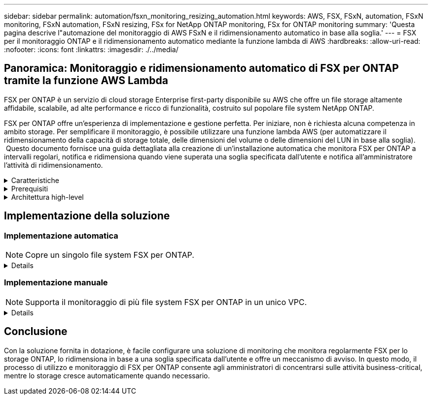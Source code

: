 ---
sidebar: sidebar 
permalink: automation/fsxn_monitoring_resizing_automation.html 
keywords: AWS, FSX, FSxN, automation, FSxN monitoring, FSxN automation, FSxN resizing, FSx for NetApp ONTAP monitoring, FSx for ONTAP monitoring 
summary: 'Questa pagina descrive l"automazione del monitoraggio di AWS FSxN e il ridimensionamento automatico in base alla soglia.' 
---
= FSX per il monitoraggio ONTAP e il ridimensionamento automatico mediante la funzione lambda di AWS
:hardbreaks:
:allow-uri-read: 
:nofooter: 
:icons: font
:linkattrs: 
:imagesdir: ./../media/




== Panoramica: Monitoraggio e ridimensionamento automatico di FSX per ONTAP tramite la funzione AWS Lambda

FSX per ONTAP è un servizio di cloud storage Enterprise first-party disponibile su AWS che offre un file storage altamente affidabile, scalabile, ad alte performance e ricco di funzionalità, costruito sul popolare file system NetApp ONTAP.

FSX per ONTAP offre un'esperienza di implementazione e gestione perfetta. Per iniziare, non è richiesta alcuna competenza in ambito storage. Per semplificare il monitoraggio, è possibile utilizzare una funzione lambda AWS (per automatizzare il ridimensionamento della capacità di storage totale, delle dimensioni del volume o delle dimensioni del LUN in base alla soglia).  Questo documento fornisce una guida dettagliata alla creazione di un'installazione automatica che monitora FSX per ONTAP a intervalli regolari, notifica e ridimensiona quando viene superata una soglia specificata dall'utente e notifica all'amministratore l'attività di ridimensionamento.

.Caratteristiche
[%collapsible]
====
La soluzione offre le seguenti funzionalità:

* Possibilità di monitorare:
+
** Utilizzo della capacità di storage complessiva di FSX per ONTAP
** Utilizzo di ciascun volume (thin provisioning/thick provisioning)
** Utilizzo di ciascun LUN (thin provisioning/thick provisioning)


* Possibilità di ridimensionare uno qualsiasi dei punti precedenti in caso di superamento di una soglia definita dall'utente
* Meccanismo di avviso per ricevere avvisi sull'utilizzo e ridimensionare le notifiche via e-mail
* Possibilità di eliminare snapshot precedenti alla soglia definita dall'utente
* Possibilità di ottenere un elenco di volumi e snapshot FlexClone associati
* Possibilità di monitorare i controlli a intervalli regolari
* Possibilità di utilizzare la soluzione con o senza accesso a Internet
* Possibilità di implementare manualmente o utilizzando AWS CloudFormation Template
* Possibilità di monitorare più file system FSX per ONTAP in un unico VPC


====
.Prerequisiti
[%collapsible]
====
Prima di iniziare, assicurarsi che siano soddisfatti i seguenti prerequisiti:

* Viene implementato FSX per ONTAP
* Subnet privata con connettività a FSX per ONTAP
* La password "fsxadmin" è stata impostata per FSX per ONTAP


====
.Architettura high-level
[%collapsible]
====
* La funzione AWS Lambda effettua chiamate API a FSX per ONTAP per recuperare e aggiornare le dimensioni della capacità di storage, dei volumi e delle LUN.
* Password "fsxadmin" memorizzata come stringa sicura in AWS SSM Parameter Store per un ulteriore livello di sicurezza.
* AWS SES (Simple Email Service) viene utilizzato per notificare agli utenti finali quando si verifica un evento di ridimensionamento.
* Se si implementa la soluzione in un VPC senza accesso a Internet, gli endpoint VPC per AWS SSM, FSX e se sono configurati in modo da consentire a Lambda di raggiungere questi servizi tramite la rete interna di AWS.


image:fsxn-monitoring-resizing-architecture.png["Questa immagine mostra l'architettura di alto livello utilizzata in questa soluzione."]

====


== Implementazione della soluzione



=== Implementazione automatica


NOTE: Copre un singolo file system FSX per ONTAP.

[%collapsible]
====
Seguire la serie di passaggi per completare l'implementazione automatica di questa soluzione:

.Fase 1: Clonare il repository di GitHub
[%collapsible]
=====
Clonare il repository GitHub sul sistema locale:

[listing]
----
git clone https://github.com/NetApp-Automation/fsxn-monitoring-auto-resizing.git
----
=====
.Fase 2: Configurare un bucket AWS S3
[%collapsible]
=====
. Accedere a AWS Console > *S3* e fare clic su *Create bucket* (Crea bucket). Creare il bucket con le impostazioni predefinite.
. Una volta all'interno del bucket, fare clic su *carica* > *Aggiungi file* e selezionare *Utilities.zip* dal repository GitHub clonato sul sistema.
+
image:fsxn-monitoring-resizing-s3-upload-zip-files.png["Questa immagine mostra la finestra S3 con i file zip caricati"]



=====
.Fase 3: Configurazione SMTP di AWS SES (necessaria se non è disponibile l'accesso a Internet)
[%collapsible]
=====
Seguire questa procedura se si desidera implementare la soluzione senza accesso a Internet (Nota: I costi aggiuntivi associati agli endpoint VPC in fase di configurazione).

. Accedere alla Console AWS > *AWS Simple Email Service (SES)* > *Impostazioni SMTP* e fare clic su *Crea credenziali SMTP*
. Immettere un Nome utente IAM o lasciare il valore predefinito e fare clic su *Crea utente*. Salvare il nome utente *SMTP* e la *password SMTP* per un ulteriore utilizzo.
+

NOTE: Saltare questo passaggio se la configurazione SMTP SES è già stata eseguita.

+
image:fsxn-monitoring-resizing-ses-smtp-creds-addition.png["Questa immagine mostra la finestra Create SMTP Credentials (Crea credenziali SMTP) sotto AWS SES"]



=====
.Fase 4: Implementazione di AWS CloudFormation
[%collapsible]
=====
. Accedere a AWS Console > *CloudFormation* > Create stack > with New Resources (Standard) (Console AWS > *CloudFormation* > Crea stack > con nuove risorse (Standard).
+
[listing]
----
Prepare template: Template is ready
Specify template: Upload a template file
Choose file: Browse to the cloned GitHub repo and select fsxn-monitoring-solution.yaml
----
+
image:fsxn-monitoring-resizing-create-cft-1.png["Questa immagine mostra la finestra AWS CloudFormation Create Stack"]

+
Fare clic su Next (Avanti)

. Inserire i dettagli dello stack. Fare clic su Next (Avanti) e selezionare la casella di controllo "i acknowledge that AWS CloudFormation might creation IAM resources" (riconosco che AWS CloudFormation potrebbe creare risorse IAM), quindi fare clic su Submit
+

NOTE: Se "VPC dispone di accesso a Internet?" È impostato su Falso, sono richiesti "Nome utente SMTP per AWS SES" e "Password SMTP per AWS SES". In caso contrario, possono essere lasciati vuoti.

+
image:fsxn-monitoring-resizing-cft-stack-details-1.png["Questa immagine mostra la finestra AWS CloudFormation Stack Details"]

+
image:fsxn-monitoring-resizing-cft-stack-details-2.png["Questa immagine mostra la finestra AWS CloudFormation Stack Details"]

+
image:fsxn-monitoring-resizing-cft-stack-details-3.png["Questa immagine mostra la finestra AWS CloudFormation Stack Details"]

+
image:fsxn-monitoring-resizing-cft-stack-details-4.png["Questa immagine mostra la finestra AWS CloudFormation Stack Details"]

. Una volta avviata l'implementazione di CloudFormation, l'ID e-mail indicato nell'ID e-mail del mittente riceverà un'e-mail in cui viene richiesto di autorizzare l'utilizzo dell'indirizzo e-mail con AWS SES. Fare clic sul collegamento per verificare l'indirizzo e-mail.
. Una volta completata l'implementazione dello stack CloudFormation, in caso di avvisi/notifiche, verrà inviata un'e-mail all'ID e-mail del destinatario con i dettagli della notifica.
+
image:fsxn-monitoring-resizing-email-1.png["Questa immagine mostra la notifica e-mail ricevuta quando sono disponibili le notifiche"]

+
image:fsxn-monitoring-resizing-email-2.png["Questa immagine mostra la notifica e-mail ricevuta quando sono disponibili le notifiche"]



=====
====


=== Implementazione manuale


NOTE: Supporta il monitoraggio di più file system FSX per ONTAP in un unico VPC.

[%collapsible]
====
Seguire la serie di passaggi per completare l'implementazione manuale di questa soluzione:

.Fase 1: Clonare il repository di GitHub
[%collapsible]
=====
Clonare il repository GitHub sul sistema locale:

[listing]
----
git clone https://github.com/NetApp-Automation/fsxn-monitoring-auto-resizing.git
----
=====
.Fase 2: Configurazione SMTP di AWS SES (necessaria se non è disponibile l'accesso a Internet)
[%collapsible]
=====
Seguire questa procedura se si desidera implementare la soluzione senza accesso a Internet (Nota: I costi aggiuntivi associati agli endpoint VPC in fase di configurazione).

. Accedere a AWS Console > *AWS Simple Email Service (SES)* > SMTP Settings (Impostazioni SMTP) e fare clic su *Create SMTP credentials* (Crea credenziali SMTP)
. Inserire un nome utente IAM o lasciarlo sul valore predefinito e fare clic su Create (Crea). Salvare il nome utente e la password per ulteriori utilizzi.
+
image:fsxn-monitoring-resizing-ses-smtp-creds-addition.png["Questa immagine mostra la finestra Create SMTP Credentials (Crea credenziali SMTP) sotto AWS SES"]



=====
.Fase 3: Creare il parametro SSM per la password fsxadmin
[%collapsible]
=====
Accedere a AWS Console > *Parameter Store* e fare clic su *Create Parameter* (Crea parametro).

[listing]
----
Name: <Any name/path for storing fsxadmin password>
Tier: Standard
Type: SecureString
KMS key source: My current account
  KMS Key ID: <Use the default one selected>
Value: <Enter the password for "fsxadmin" user configured on FSx for ONTAP>
----
Fare clic su *Create Parameter* (Crea parametro).
Ripetere i passaggi precedenti per tutti i file system FSX per ONTAP da monitorare.

image:fsxn-monitoring-resizing-ssm-parameter.png["Questa immagine mostra la finestra di creazione dei parametri SSM sulla console AWS."]

Eseguire le stesse operazioni per memorizzare il nome utente smtp e la password smtp se si implementa la soluzione senza accesso a Internet. In caso contrario, ignorare l'aggiunta di questi 2 parametri.

=====
.Fase 4: Configurazione del servizio e-mail
[%collapsible]
=====
Accedere a AWS Console > *Simple Email Service (SES)* e fare clic su *Create Identity* (Crea identità).

[listing]
----
Identity type: Email address
Email address: <Enter an email address to be used for sending resizing notifications>
----
Fare clic su *Create Identity* (Crea identità)

L'ID e-mail menzionato nell'ID e-mail del mittente riceverà un'e-mail in cui si chiede al proprietario di autorizzare l'utilizzo dell'indirizzo e-mail con AWS SES. Fare clic sul collegamento per verificare l'indirizzo e-mail.

image:fsxn-monitoring-resizing-ses.png["Questa immagine mostra la finestra di creazione dell'identità SES sulla console AWS."]

=====
.Passaggio 5: Configurazione degli endpoint VPC (necessario se non è disponibile alcun accesso a Internet)
[%collapsible]
=====

NOTE: Richiesto solo se implementato senza accesso a Internet. Ci saranno costi aggiuntivi associati agli endpoint VPC.

. Accedere a AWS Console > *VPC* > *Endpoint* e fare clic su *Create Endpoint* (Crea endpoint) e immettere i seguenti dettagli:
+
[listing]
----
Name: <Any name for the vpc endpoint>
Service category: AWS Services
Services: com.amazonaws.<region>.fsx
vpc: <select the vpc where lambda will be deployed>
subnets: <select the subnets where lambda will be deployed>
Security groups: <select the security group>
Policy: <Either choose Full access or set your own custom policy>
----
+
Fare clic su Create endpoint (Crea endpoint).

+
image:fsxn-monitoring-resizing-vpc-endpoint-create-1.png["Questa immagine mostra la finestra di creazione dell'endpoint VPC"]

+
image:fsxn-monitoring-resizing-vpc-endpoint-create-2.png["Questa immagine mostra la finestra di creazione dell'endpoint VPC"]

. Seguire lo stesso processo per la creazione degli endpoint SES e SSM VPC. Tutti i parametri rimangono gli stessi di cui sopra, ad eccezione dei servizi che corrispondono rispettivamente a *com.amazonaws.<region>.smtp* e *com.amazonaws.<region>.ssm*.


=====
.Fase 6: Creare e configurare la funzione AWS Lambda
[%collapsible]
=====
. Accedere alla console AWS > *AWS Lambda* > *funzioni* e fare clic su *Crea funzione* nella stessa regione di FSX per ONTAP
. Utilizza l'impostazione predefinita *Author from zero* e aggiorna i seguenti campi:
+
[listing]
----
Function name: <Any name of your choice>
Runtime: Python 3.9
Architecture: x86_64
Permissions: Select "Create a new role with basic Lambda permissions"
Advanced Settings:
  Enable VPC: Checked
    VPC: <Choose either the same VPC as FSx for ONTAP or a VPC that can access both FSx for ONTAP and the internet via a private subnet>
    Subnets: <Choose 2 private subnets that have NAT gateway attached pointing to public subnets with internet gateway and subnets that have internet access>
    Security Group: <Choose a Security Group>
----
+
Fare clic su *Crea funzione*.

+
image:fsxn-monitoring-resizing-lambda-creation-1.png["Questa immagine mostra la finestra di creazione di Lambda sulla console AWS."]

+
image:fsxn-monitoring-resizing-lambda-creation-2.png["Questa immagine mostra la finestra di creazione di Lambda sulla console AWS."]

. Passare alla funzione Lambda appena creata > scorrere verso il basso fino alla sezione *livelli* e fare clic su *Aggiungi un livello*.
+
image:fsxn-monitoring-resizing-add-layer-button.png["Questa immagine mostra il pulsante add layer sulla console delle funzioni di AWS Lambda."]

. Fare clic su *create a new layer* sotto *Layer source*
. Creare un livello e caricare il file *Utilities.zip*. Selezionare *Python 3.9* come runtime compatibile e fare clic su *Create*.
+
image:fsxn-monitoring-resizing-create-layer-paramiko.png["Questa immagine mostra la finestra Create New Layer (Crea nuovo livello) sulla console AWS."]

. Tornare alla funzione AWS Lambda > *Add Layer* > *Custom Layers* e aggiungere il livello utility.
+
image:fsxn-monitoring-resizing-add-layer-window.png["Questa immagine mostra la finestra add layer sulla console delle funzioni di AWS Lambda."]

+
image:fsxn-monitoring-resizing-layers-added.png["Questa immagine mostra i layer aggiunti nella console delle funzioni di AWS Lambda."]

. Accedere alla scheda *Configurazione* della funzione lambda e fare clic su *Modifica* in *Configurazione generale*. Modificare il timeout in *5 min* e fare clic su *Salva*.
. Accedere alla scheda *Permissions* della funzione lambda e fare clic sul ruolo assegnato. Nella scheda permessi del ruolo, fare clic su *Aggiungi permessi* > *Crea policy inline*.
+
.. Fare clic sulla scheda JSON e incollare il contenuto del file policy.json dal repo GitHub.
.. Sostituisci ogni occorrenza di{AWS::AccountId} con il tuo ID account e fai clic su *Review Policy*
.. Specificare un nome per il criterio e fare clic su *Create policy* (Crea policy)


. Copiare il contenuto di *fsxn_monitoring_resizing_lambda.py* da git repo a *lambda_function.py* nella sezione AWS Lambda Function Code Source.
. Creare un nuovo file nello stesso livello di lambda_function.py e assegnargli il nome *vars.py* e copiare il contenuto di vars.py dal file git repo al file lambda function vars.py. Aggiornare i valori delle variabili in vars.py. Fare riferimento alle definizioni delle variabili riportate di seguito e fare clic su *Deploy*:
+
|===


| *Nome* | *Tipo* | *Descrizione* 


| *FsxList* | Elenco | (Obbligatorio) elenco di tutti i file system FSX per ONTAP da monitorare.
Includere tutti i file system nell'elenco per il monitoraggio e il ridimensionamento automatico. 


| *FsxMgmtIp* | Stringa | (Obbligatorio) inserire "endpoint di gestione - indirizzo IP" dalla console FSX per ONTAP su AWS. 


| *FsxId* | Stringa | (Obbligatorio) inserire l'ID del file system dalla console FSX per ONTAP su AWS. 


| *nome utente* | Stringa | (Obbligatorio) inserire il "nome utente amministratore ONTAP" di FSX per ONTAP dalla console di ONTAP su AWS. 


| *resize_threshold* | Intero | (Obbligatorio) inserire la percentuale di soglia compresa tra 0 e 100. Questa soglia verrà utilizzata per misurare la capacità di storage, il volume e l'utilizzo del LUN e quando l'utilizzo % di qualsiasi aumento oltre questa soglia, si verificherà un'attività di ridimensionamento. 


| *fsx_password_ssm_parameter* | Stringa | (Obbligatorio) inserire il nome del percorso utilizzato in AWS Parameter Store per memorizzare la password "fsxadmin". 


| *warn_notification* | Bool | (Obbligatorio) impostare questa variabile su True per ricevere una notifica quando l'utilizzo di capacità di archiviazione/volume/LUN supera il 75% ma è inferiore alla soglia. 


| *enable_snapshot_deletion* | Bool | (Obbligatorio) impostare questa variabile su True per abilitare l'eliminazione dello snapshot a livello di volume per gli snapshot precedenti al valore specificato in "snapshot_age_threshold_in_days". 


| *snapshot_age_threshold_in_days* | Intero | (Obbligatorio) inserire il numero di giorni di snapshot a livello di volume che si desidera conservare. Tutte le istantanee precedenti al valore fornito verranno eliminate e le stesse verranno notificate tramite e-mail. 


| *accesso_internet* | Bool | (Obbligatorio) impostare questa variabile su True se l'accesso a Internet è disponibile dalla subnet in cui viene implementato questo lambda. In caso contrario, impostarlo su Falso. 


| *smtp_region* | Stringa | (Facoltativo) se la variabile "Internet_Access" è impostata su False, inserire la regione in cui viene implementato il valore lambda. Ad esempio US-East-1 (in questo formato) 


| *smtp_username_ssm_parameter* | Stringa | (Facoltativo) se la variabile "Internet_Access" è impostata su Falso, immettere il nome del percorso utilizzato in AWS Parameter Store per memorizzare il nome utente SMTP. 


| *smtp_password_ssm_parameter* | Stringa | (Facoltativo) se la variabile "Internet_Access" è impostata su Falso, immettere il nome del percorso utilizzato in AWS Parameter Store per memorizzare la password SMTP. 


| *sender_email* | Stringa | (Obbligatorio) inserire l'ID e-mail registrato su SES che verrà utilizzato dalla funzione lambda per inviare avvisi di notifica relativi al monitoraggio e al ridimensionamento. 


| *email_destinatario* | Stringa | (Obbligatorio) inserire l'ID e-mail in cui si desidera ricevere le notifiche di avviso. 
|===
+
image:fsxn-monitoring-resizing-lambda-code.png["Questa immagine mostra il codice lambda sulla console delle funzioni di AWS Lambda."]

. Fare clic su *Test*, creare un evento di test con un oggetto JSON vuoto ed eseguire il test facendo clic su *Invoke* per verificare se lo script viene eseguito correttamente.
. Una volta eseguito il test, accedere a *Configurazione* > *Trigger* > *Aggiungi trigger*.
+
[listing]
----
Select a Source: EventBridge
Rule: Create a new rule
Rule name: <Enter any name>
Rule type: Schedule expression
Schedule expression: <Use "rate(1 day)" if you want the function to run daily or add your own cron expression>
----
+
Fare clic su Add (Aggiungi).

+
image:fsxn-monitoring-resizing-eventbridge.png["Questa immagine mostra la finestra di creazione del bridge di eventi nella console delle funzioni di AWS Lambda."]



=====
====


== Conclusione

Con la soluzione fornita in dotazione, è facile configurare una soluzione di monitoring che monitora regolarmente FSX per lo storage ONTAP, lo ridimensiona in base a una soglia specificata dall'utente e offre un meccanismo di avviso. In questo modo, il processo di utilizzo e monitoraggio di FSX per ONTAP consente agli amministratori di concentrarsi sulle attività business-critical, mentre lo storage cresce automaticamente quando necessario.
